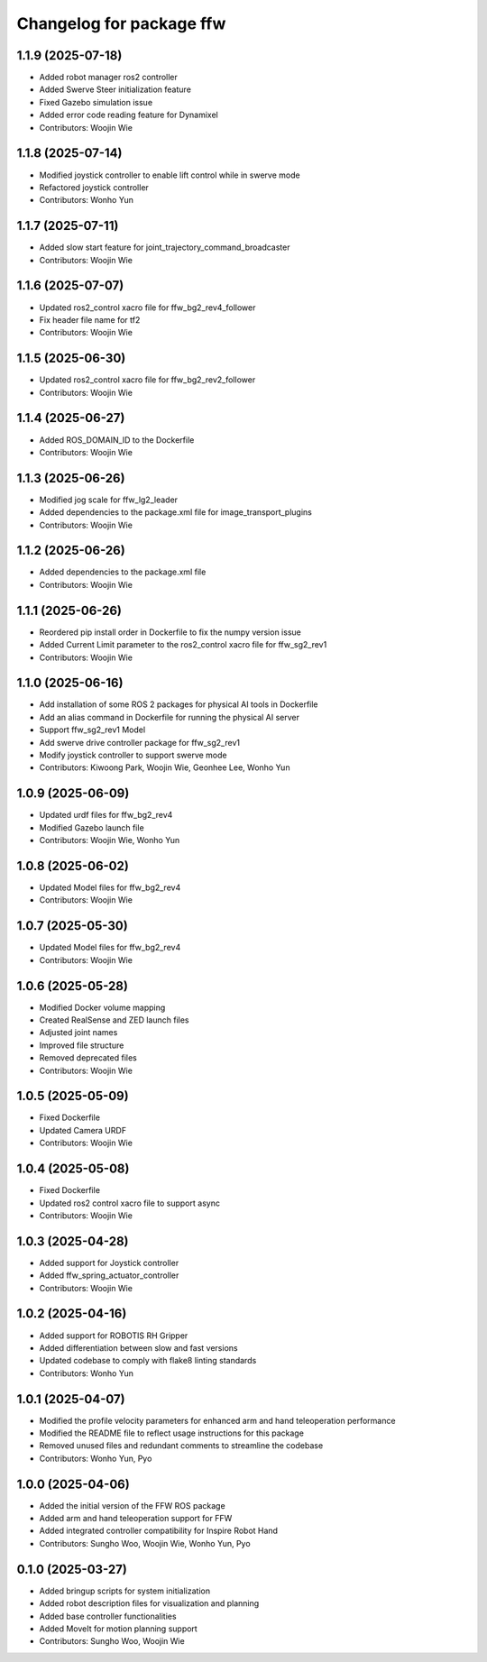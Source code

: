 ^^^^^^^^^^^^^^^^^^^^^^^^^
Changelog for package ffw
^^^^^^^^^^^^^^^^^^^^^^^^^

1.1.9 (2025-07-18)
------------------
* Added robot manager ros2 controller
* Added Swerve Steer initialization feature
* Fixed Gazebo simulation issue
* Added error code reading feature for Dynamixel
* Contributors: Woojin Wie

1.1.8 (2025-07-14)
------------------
* Modified joystick controller to enable lift control while in swerve mode
* Refactored joystick controller
* Contributors: Wonho Yun

1.1.7 (2025-07-11)
------------------
* Added slow start feature for joint_trajectory_command_broadcaster
* Contributors: Woojin Wie

1.1.6 (2025-07-07)
------------------
* Updated ros2_control xacro file for ffw_bg2_rev4_follower
* Fix header file name for tf2
* Contributors: Woojin Wie

1.1.5 (2025-06-30)
------------------
* Updated ros2_control xacro file for ffw_bg2_rev2_follower
* Contributors: Woojin Wie

1.1.4 (2025-06-27)
------------------
* Added ROS_DOMAIN_ID to the Dockerfile
* Contributors: Woojin Wie

1.1.3 (2025-06-26)
------------------
* Modified jog scale for ffw_lg2_leader
* Added dependencies to the package.xml file for image_transport_plugins
* Contributors: Woojin Wie

1.1.2 (2025-06-26)
------------------
* Added dependencies to the package.xml file
* Contributors: Woojin Wie

1.1.1 (2025-06-26)
------------------
* Reordered pip install order in Dockerfile to fix the numpy version issue
* Added Current Limit parameter to the ros2_control xacro file for ffw_sg2_rev1
* Contributors: Woojin Wie

1.1.0 (2025-06-16)
------------------
* Add installation of some ROS 2 packages for physical AI tools in Dockerfile
* Add an alias command in Dockerfile for running the physical AI server
* Support ffw_sg2_rev1 Model
* Add swerve drive controller package for ffw_sg2_rev1
* Modify joystick controller to support swerve mode
* Contributors: Kiwoong Park, Woojin Wie, Geonhee Lee, Wonho Yun

1.0.9 (2025-06-09)
------------------
* Updated urdf files for ffw_bg2_rev4
* Modified Gazebo launch file
* Contributors: Woojin Wie, Wonho Yun

1.0.8 (2025-06-02)
------------------
* Updated Model files for ffw_bg2_rev4
* Contributors: Woojin Wie

1.0.7 (2025-05-30)
------------------
* Updated Model files for ffw_bg2_rev4
* Contributors: Woojin Wie

1.0.6 (2025-05-28)
------------------
* Modified Docker volume mapping
* Created RealSense and ZED launch files
* Adjusted joint names
* Improved file structure
* Removed deprecated files
* Contributors: Woojin Wie

1.0.5 (2025-05-09)
------------------
* Fixed Dockerfile
* Updated Camera URDF
* Contributors: Woojin Wie

1.0.4 (2025-05-08)
------------------
* Fixed Dockerfile
* Updated ros2 control xacro file to support async
* Contributors: Woojin Wie

1.0.3 (2025-04-28)
------------------
* Added support for Joystick controller
* Added ffw_spring_actuator_controller
* Contributors: Woojin Wie

1.0.2 (2025-04-16)
------------------
* Added support for ROBOTIS RH Gripper
* Added differentiation between slow and fast versions
* Updated codebase to comply with flake8 linting standards
* Contributors: Wonho Yun

1.0.1 (2025-04-07)
------------------
* Modified the profile velocity parameters for enhanced arm and hand teleoperation performance
* Modified the README file to reflect usage instructions for this package
* Removed unused files and redundant comments to streamline the codebase
* Contributors: Wonho Yun, Pyo

1.0.0 (2025-04-06)
------------------
* Added the initial version of the FFW ROS package
* Added arm and hand teleoperation support for FFW
* Added integrated controller compatibility for Inspire Robot Hand
* Contributors: Sungho Woo, Woojin Wie, Wonho Yun, Pyo

0.1.0 (2025-03-27)
------------------
* Added bringup scripts for system initialization
* Added robot description files for visualization and planning
* Added base controller functionalities
* Added MoveIt for motion planning support
* Contributors: Sungho Woo, Woojin Wie
